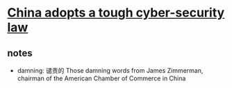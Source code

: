 * [[http://www.economist.com/news/china/21710001-foreign-firms-are-worried-china-adopts-tough-cyber-security-law][China adopts a tough cyber-security law]]

** notes
   - damning: 谴责的
     Those damning words from James Zimmerman, chairman of the American Chamber of Commerce in China

